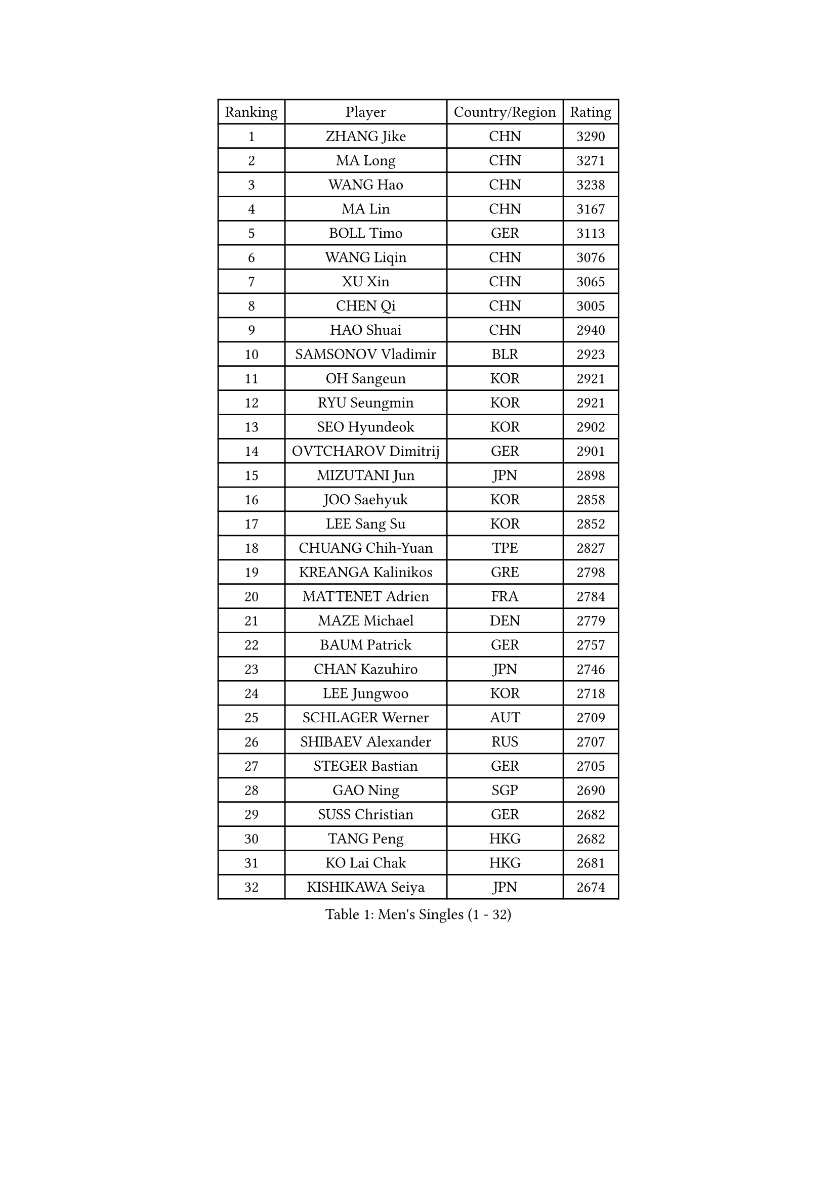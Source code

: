 
#set text(font: ("Courier New", "NSimSun"))
#figure(
  caption: "Men's Singles (1 - 32)",
    table(
      columns: 4,
      [Ranking], [Player], [Country/Region], [Rating],
      [1], [ZHANG Jike], [CHN], [3290],
      [2], [MA Long], [CHN], [3271],
      [3], [WANG Hao], [CHN], [3238],
      [4], [MA Lin], [CHN], [3167],
      [5], [BOLL Timo], [GER], [3113],
      [6], [WANG Liqin], [CHN], [3076],
      [7], [XU Xin], [CHN], [3065],
      [8], [CHEN Qi], [CHN], [3005],
      [9], [HAO Shuai], [CHN], [2940],
      [10], [SAMSONOV Vladimir], [BLR], [2923],
      [11], [OH Sangeun], [KOR], [2921],
      [12], [RYU Seungmin], [KOR], [2921],
      [13], [SEO Hyundeok], [KOR], [2902],
      [14], [OVTCHAROV Dimitrij], [GER], [2901],
      [15], [MIZUTANI Jun], [JPN], [2898],
      [16], [JOO Saehyuk], [KOR], [2858],
      [17], [LEE Sang Su], [KOR], [2852],
      [18], [CHUANG Chih-Yuan], [TPE], [2827],
      [19], [KREANGA Kalinikos], [GRE], [2798],
      [20], [MATTENET Adrien], [FRA], [2784],
      [21], [MAZE Michael], [DEN], [2779],
      [22], [BAUM Patrick], [GER], [2757],
      [23], [CHAN Kazuhiro], [JPN], [2746],
      [24], [LEE Jungwoo], [KOR], [2718],
      [25], [SCHLAGER Werner], [AUT], [2709],
      [26], [SHIBAEV Alexander], [RUS], [2707],
      [27], [STEGER Bastian], [GER], [2705],
      [28], [GAO Ning], [SGP], [2690],
      [29], [SUSS Christian], [GER], [2682],
      [30], [TANG Peng], [HKG], [2682],
      [31], [KO Lai Chak], [HKG], [2681],
      [32], [KISHIKAWA Seiya], [JPN], [2674],
    )
  )#pagebreak()

#set text(font: ("Courier New", "NSimSun"))
#figure(
  caption: "Men's Singles (33 - 64)",
    table(
      columns: 4,
      [Ranking], [Player], [Country/Region], [Rating],
      [33], [APOLONIA Tiago], [POR], [2670],
      [34], [CRISAN Adrian], [ROU], [2662],
      [35], [TOKIC Bojan], [SLO], [2652],
      [36], [YOSHIDA Kaii], [JPN], [2646],
      [37], [GIONIS Panagiotis], [GRE], [2639],
      [38], [JIANG Tianyi], [HKG], [2638],
      [39], [SVENSSON Robert], [SWE], [2620],
      [40], [SMIRNOV Alexey], [RUS], [2619],
      [41], [KONECNY Tomas], [CZE], [2619],
      [42], [HOU Yingchao], [CHN], [2610],
      [43], [SAIVE Jean-Michel], [BEL], [2606],
      [44], [CHO Eonrae], [KOR], [2598],
      [45], [FEJER-KONNERTH Zoltan], [GER], [2595],
      [46], [GARDOS Robert], [AUT], [2593],
      [47], [YANG Zi], [SGP], [2587],
      [48], [PROKOPCOV Dmitrij], [CZE], [2583],
      [49], [ZHAN Jian], [SGP], [2581],
      [50], [JANG Song Man], [PRK], [2575],
      [51], [LEBESSON Emmanuel], [FRA], [2571],
      [52], [MATSUDAIRA Kenta], [JPN], [2570],
      [53], [PRIMORAC Zoran], [CRO], [2569],
      [54], [LI Ahmet], [TUR], [2569],
      [55], [FREITAS Marcos], [POR], [2566],
      [56], [CHEN Weixing], [AUT], [2565],
      [57], [JEONG Sangeun], [KOR], [2563],
      [58], [PERSSON Jorgen], [SWE], [2563],
      [59], [KIM Minseok], [KOR], [2562],
      [60], [JEOUNG Youngsik], [KOR], [2560],
      [61], [UEDA Jin], [JPN], [2556],
      [62], [HABESOHN Daniel], [AUT], [2555],
      [63], [LIN Ju], [DOM], [2549],
      [64], [NIWA Koki], [JPN], [2544],
    )
  )#pagebreak()

#set text(font: ("Courier New", "NSimSun"))
#figure(
  caption: "Men's Singles (65 - 96)",
    table(
      columns: 4,
      [Ranking], [Player], [Country/Region], [Rating],
      [65], [RUBTSOV Igor], [RUS], [2539],
      [66], [YOON Jaeyoung], [KOR], [2535],
      [67], [LI Ping], [QAT], [2531],
      [68], [GERELL Par], [SWE], [2525],
      [69], [CHTCHETININE Evgueni], [BLR], [2523],
      [70], [KIM Junghoon], [KOR], [2519],
      [71], [FEGERL Stefan], [AUT], [2516],
      [72], [FILUS Ruwen], [GER], [2512],
      [73], [CHEUNG Yuk], [HKG], [2510],
      [74], [HE Zhiwen], [ESP], [2509],
      [75], [LEGOUT Christophe], [FRA], [2501],
      [76], [CHEN Chien-An], [TPE], [2500],
      [77], [MONTEIRO Joao], [POR], [2500],
      [78], [SKACHKOV Kirill], [RUS], [2498],
      [79], [GORAK Daniel], [POL], [2492],
      [80], [KUZMIN Fedor], [RUS], [2491],
      [81], [SALIFOU Abdel-Kader], [BEN], [2491],
      [82], [MATSUMOTO Cazuo], [BRA], [2487],
      [83], [GACINA Andrej], [CRO], [2486],
      [84], [SIMONCIK Josef], [CZE], [2484],
      [85], [KOSOWSKI Jakub], [POL], [2481],
      [86], [LIVENTSOV Alexey], [RUS], [2471],
      [87], [MACHADO Carlos], [ESP], [2469],
      [88], [LI Ching], [HKG], [2469],
      [89], [KAN Yo], [JPN], [2469],
      [90], [KASAHARA Hiromitsu], [JPN], [2463],
      [91], [LEUNG Chu Yan], [HKG], [2459],
      [92], [LIU Song], [ARG], [2457],
      [93], [KARAKASEVIC Aleksandar], [SRB], [2452],
      [94], [KORBEL Petr], [CZE], [2448],
      [95], [KEINATH Thomas], [SVK], [2445],
      [96], [YAN An], [CHN], [2443],
    )
  )#pagebreak()

#set text(font: ("Courier New", "NSimSun"))
#figure(
  caption: "Men's Singles (97 - 128)",
    table(
      columns: 4,
      [Ranking], [Player], [Country/Region], [Rating],
      [97], [DIDUKH Oleksandr], [UKR], [2442],
      [98], [LIN Gaoyuan], [CHN], [2440],
      [99], [WANG Zengyi], [POL], [2439],
      [100], [ACHANTA Sharath Kamal], [IND], [2433],
      [101], [PITCHFORD Liam], [ENG], [2432],
      [102], [#text(gray, "RI Chol Guk")], [PRK], [2432],
      [103], [MATSUDAIRA Kenji], [JPN], [2430],
      [104], [SIRUCEK Pavel], [CZE], [2430],
      [105], [ZHMUDENKO Yaroslav], [UKR], [2429],
      [106], [BLASZCZYK Lucjan], [POL], [2427],
      [107], [DRINKHALL Paul], [ENG], [2418],
      [108], [LEE Jungsam], [KOR], [2412],
      [109], [BURGIS Matiss], [LAT], [2406],
      [110], [LEE Jinkwon], [KOR], [2394],
      [111], [LUNDQVIST Jens], [SWE], [2393],
      [112], [KIM Hyok Bong], [PRK], [2393],
      [113], [BENTSEN Allan], [DEN], [2392],
      [114], [TAN Ruiwu], [CRO], [2385],
      [115], [JAKAB Janos], [HUN], [2384],
      [116], [STOYANOV Niagol], [ITA], [2381],
      [117], [VANG Bora], [TUR], [2377],
      [118], [HENZELL William], [AUS], [2376],
      [119], [LI Hu], [SGP], [2373],
      [120], [LASAN Sas], [SLO], [2372],
      [121], [VRABLIK Jiri], [CZE], [2369],
      [122], [FALCK Mattias], [SWE], [2366],
      [123], [ELOI Damien], [FRA], [2364],
      [124], [JEVTOVIC Marko], [SRB], [2360],
      [125], [PAPAGEORGIOU Konstantinos], [GRE], [2359],
      [126], [VLASOV Grigory], [RUS], [2356],
      [127], [TAKAKIWA Taku], [JPN], [2356],
      [128], [WU Jiaji], [DOM], [2355],
    )
  )